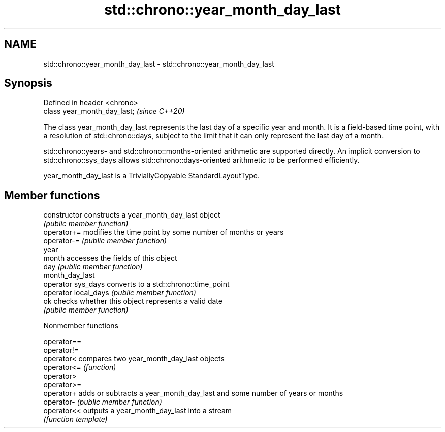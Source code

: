.TH std::chrono::year_month_day_last 3 "2020.03.24" "http://cppreference.com" "C++ Standard Libary"
.SH NAME
std::chrono::year_month_day_last \- std::chrono::year_month_day_last

.SH Synopsis
   Defined in header <chrono>
   class year_month_day_last;  \fI(since C++20)\fP

   The class year_month_day_last represents the last day of a specific year and month. It is a field-based time point, with a resolution of std::chrono::days, subject to the limit that it can only represent the last day of a month.

   std::chrono::years- and std::chrono::months-oriented arithmetic are supported directly. An implicit conversion to std::chrono::sys_days allows std::chrono::days-oriented arithmetic to be performed efficiently.

   year_month_day_last is a TriviallyCopyable StandardLayoutType.

.SH Member functions

   constructor         constructs a year_month_day_last object
                       \fI(public member function)\fP
   operator+=          modifies the time point by some number of months or years
   operator-=          \fI(public member function)\fP
   year
   month               accesses the fields of this object
   day                 \fI(public member function)\fP
   month_day_last
   operator sys_days   converts to a std::chrono::time_point
   operator local_days \fI(public member function)\fP
   ok                  checks whether this object represents a valid date
                       \fI(public member function)\fP

  Nonmember functions

   operator==
   operator!=
   operator<  compares two year_month_day_last objects
   operator<= \fI(function)\fP
   operator>
   operator>=
   operator+  adds or subtracts a year_month_day_last and some number of years or months
   operator-  \fI(public member function)\fP
   operator<< outputs a year_month_day_last into a stream
              \fI(function template)\fP
